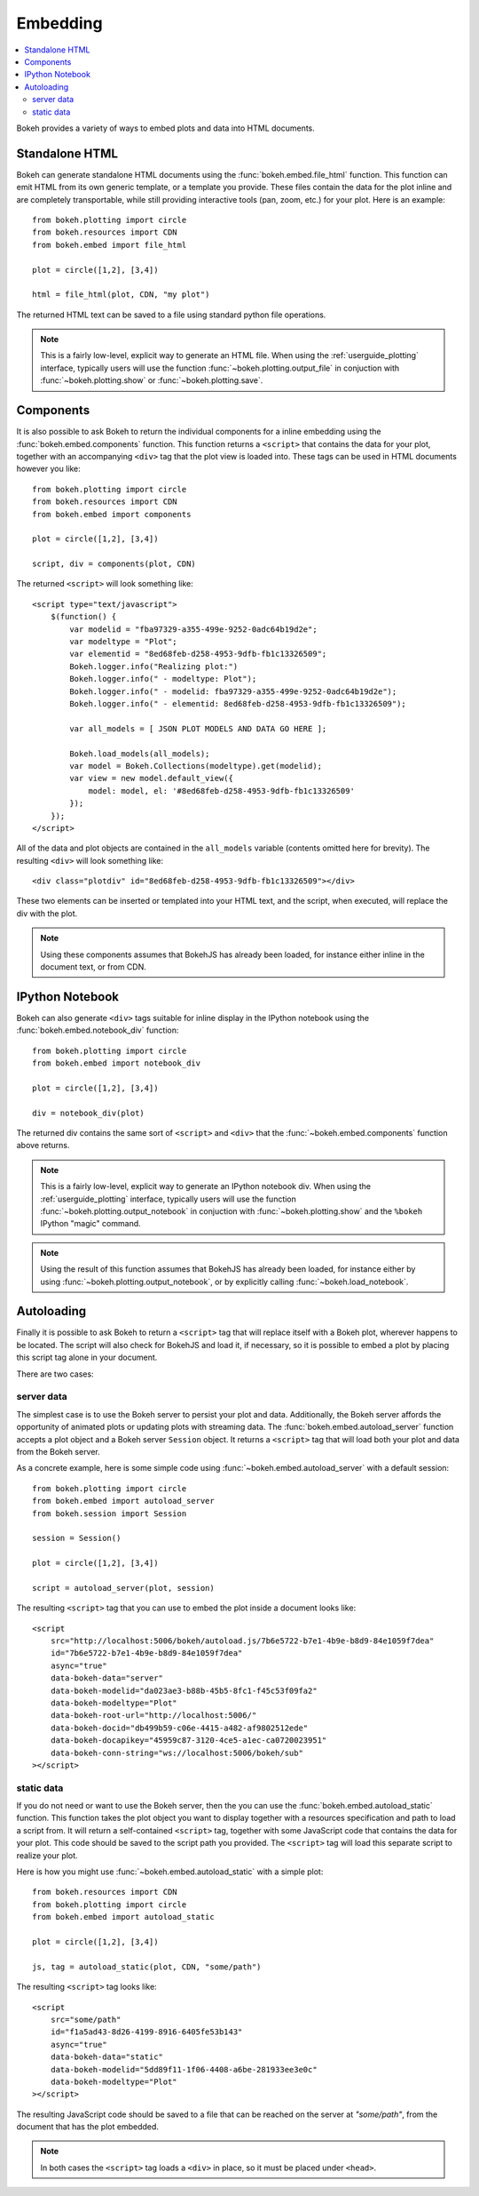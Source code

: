 .. _user_guide_embedding:

Embedding
=========

.. contents::
    :local:
    :depth: 2

Bokeh provides a variety of ways to embed plots and data into HTML documents.

.. _user_guide_embedding_html:

Standalone HTML
---------------

Bokeh can generate standalone HTML documents using the :func:`bokeh.embed.file_html`
function. This function can emit HTML from its own generic template,
or a template you provide. These files contain the data for the plot inline
and are completely transportable, while still providing interactive tools
(pan, zoom, etc.) for your plot. Here is an example::

    from bokeh.plotting import circle
    from bokeh.resources import CDN
    from bokeh.embed import file_html

    plot = circle([1,2], [3,4])

    html = file_html(plot, CDN, "my plot")

The returned HTML text can be saved to a file using standard python file
operations.

.. note::
    This is a fairly low-level, explicit way to generate an HTML file.
    When using the :ref:`userguide_plotting` interface, typically users
    will use the function :func:`~bokeh.plotting.output_file` in conjuction with
    :func:`~bokeh.plotting.show` or :func:`~bokeh.plotting.save`.

.. _user_guide_embedding_components:

Components
----------

It is also possible to ask Bokeh to return the individual components for a
inline embedding using the :func:`bokeh.embed.components` function. This
function returns a ``<script>`` that contains the data for your plot,
together with an accompanying ``<div>`` tag that the plot view is loaded
into. These tags can be used in HTML documents however you like::

    from bokeh.plotting import circle
    from bokeh.resources import CDN
    from bokeh.embed import components

    plot = circle([1,2], [3,4])

    script, div = components(plot, CDN)

The returned ``<script>`` will look something like::

    <script type="text/javascript">
        $(function() {
            var modelid = "fba97329-a355-499e-9252-0adc64b19d2e";
            var modeltype = "Plot";
            var elementid = "8ed68feb-d258-4953-9dfb-fb1c13326509";
            Bokeh.logger.info("Realizing plot:")
            Bokeh.logger.info(" - modeltype: Plot");
            Bokeh.logger.info(" - modelid: fba97329-a355-499e-9252-0adc64b19d2e");
            Bokeh.logger.info(" - elementid: 8ed68feb-d258-4953-9dfb-fb1c13326509");

            var all_models = [ JSON PLOT MODELS AND DATA GO HERE ];

            Bokeh.load_models(all_models);
            var model = Bokeh.Collections(modeltype).get(modelid);
            var view = new model.default_view({
                model: model, el: '#8ed68feb-d258-4953-9dfb-fb1c13326509'
            });
        });
    </script>

All of the data and plot objects are contained in the ``all_models`` variable
(contents omitted here for brevity). The resulting ``<div>`` will look something
like::

    <div class="plotdiv" id="8ed68feb-d258-4953-9dfb-fb1c13326509"></div>

These two elements can be inserted or templated into your HTML text, and the
script, when executed, will replace the div with the plot.

.. note::
    Using these components assumes that BokehJS has already been loaded, for
    instance either inline in the document text, or from CDN.

.. _user_guide_embedding_notebook:

IPython Notebook
----------------

Bokeh can also generate ``<div>`` tags suitable for inline display in the
IPython notebook using the :func:`bokeh.embed.notebook_div` function::

    from bokeh.plotting import circle
    from bokeh.embed import notebook_div

    plot = circle([1,2], [3,4])

    div = notebook_div(plot)

The returned div contains the same sort of ``<script>`` and ``<div>`` that
the :func:`~bokeh.embed.components` function above returns.

.. note::
    This is a fairly low-level, explicit way to generate an IPython
    notebook div. When using the :ref:`userguide_plotting` interface,
    typically users will use the function :func:`~bokeh.plotting.output_notebook`
    in conjuction with :func:`~bokeh.plotting.show` and the ``%bokeh`` IPython
    "magic" command.

.. note::
    Using the result of this function assumes that BokehJS has already been
    loaded, for instance either by using :func:`~bokeh.plotting.output_notebook`,
    or by explicitly calling :func:`~bokeh.load_notebook`.

.. _user_guide_embedding_autoload:

Autoloading
-----------

Finally it is possible to ask Bokeh to return a ``<script>`` tag that will
replace itself with a Bokeh plot, wherever happens to be located. The script
will also check for BokehJS and load it, if necessary, so it is possible to
embed a plot by placing this script tag alone in your document.

There are two cases:

.. _user_guide_embedding_autoload_server:

server data
~~~~~~~~~~~

The simplest case is to use the Bokeh server to persist your plot and data.
Additionally, the Bokeh server affords the opportunity of animated plots or
updating plots with streaming data. The :func:`bokeh.embed.autoload_server`
function accepts a plot object and a Bokeh server ``Session`` object. It
returns a ``<script>`` tag that will load both your plot and data from the
Bokeh server.

As a concrete example, here is some simple code using :func:`~bokeh.embed.autoload_server`
with a default session::

    from bokeh.plotting import circle
    from bokeh.embed import autoload_server
    from bokeh.session import Session

    session = Session()

    plot = circle([1,2], [3,4])

    script = autoload_server(plot, session)

The resulting ``<script>`` tag that you can use to embed the plot inside
a document looks like::

    <script
        src="http://localhost:5006/bokeh/autoload.js/7b6e5722-b7e1-4b9e-b8d9-84e1059f7dea"
        id="7b6e5722-b7e1-4b9e-b8d9-84e1059f7dea"
        async="true"
        data-bokeh-data="server"
        data-bokeh-modelid="da023ae3-b88b-45b5-8fc1-f45c53f09fa2"
        data-bokeh-modeltype="Plot"
        data-bokeh-root-url="http://localhost:5006/"
        data-bokeh-docid="db499b59-c06e-4415-a482-af9802512ede"
        data-bokeh-docapikey="45959c87-3120-4ce5-a1ec-ca0720023951"
        data-bokeh-conn-string="ws://localhost:5006/bokeh/sub"
    ></script>

.. _user_guide_embedding_autoload_static:

static data
~~~~~~~~~~~

If you do not need or want to use the Bokeh server, then the you can use the
:func:`bokeh.embed.autoload_static` function. This function takes the plot object
you want to display together with a resources specification and path to load a script
from. It will return a self-contained ``<script>`` tag, together with some
JavaScript code that contains the data for your plot. This code should be
saved to the script path you provided. The ``<script>`` tag will load this
separate script to realize your plot.

Here is how you might use :func:`~bokeh.embed.autoload_static` with a simple plot::

    from bokeh.resources import CDN
    from bokeh.plotting import circle
    from bokeh.embed import autoload_static

    plot = circle([1,2], [3,4])

    js, tag = autoload_static(plot, CDN, "some/path")

The resulting ``<script>`` tag looks like::

    <script
        src="some/path"
        id="f1a5ad43-8d26-4199-8916-6405fe53b143"
        async="true"
        data-bokeh-data="static"
        data-bokeh-modelid="5dd89f11-1f06-4408-a6be-281933ee3e0c"
        data-bokeh-modeltype="Plot"
    ></script>

The resulting JavaScript code should be saved to a file that can be reached
on the server at `"some/path"`, from the document that has the plot embedded.

.. note::
    In both cases the ``<script>`` tag loads a ``<div>`` in place, so it must
    be placed under ``<head>``.


